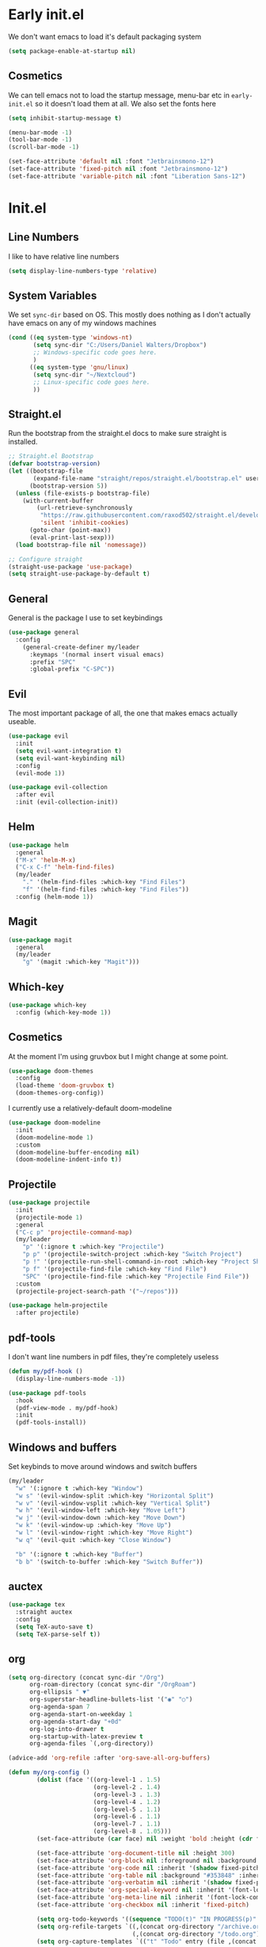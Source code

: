 * Early init.el
:PROPERTIES:
:header-args: :tangle early-init.el
:END:

We don't want emacs to load it's default packaging system
#+begin_src emacs-lisp
  (setq package-enable-at-startup nil)
#+end_src

** Cosmetics
We can tell emacs not to load the startup message, menu-bar etc in
~early-init.el~ so it doesn't load them at all. We also set the fonts
here
#+begin_src emacs-lisp
  (setq inhibit-startup-message t)

  (menu-bar-mode -1)
  (tool-bar-mode -1)
  (scroll-bar-mode -1)

  (set-face-attribute 'default nil :font "Jetbrainsmono-12")
  (set-face-attribute 'fixed-pitch nil :font "Jetbrainsmono-12")
  (set-face-attribute 'variable-pitch nil :font "Liberation Sans-12")
#+end_src

* Init.el
:PROPERTIES:
:header-args: :tangle init.el
:END:
** Line Numbers
I like to have relative line numbers
#+begin_src emacs-lisp
  (setq display-line-numbers-type 'relative)
#+end_src

** System Variables
We set ~sync-dir~ based on OS. This mostly does nothing as I don't
actually have emacs on any of my windows machines
#+begin_src emacs-lisp
  (cond ((eq system-type 'windows-nt)
         (setq sync-dir "C:/Users/Daniel Walters/Dropbox")
         ;; Windows-specific code goes here.
         )
        ((eq system-type 'gnu/linux)
         (setq sync-dir "~/Nextcloud")
         ;; Linux-specific code goes here.
         ))
#+end_src

** Straight.el
Run the bootstrap from the straight.el docs to make sure straight is installed.
#+begin_src emacs-lisp
  ;; Straight.el Bootstrap
  (defvar bootstrap-version)
  (let ((bootstrap-file
         (expand-file-name "straight/repos/straight.el/bootstrap.el" user-emacs-directory))
        (bootstrap-version 5))
    (unless (file-exists-p bootstrap-file)
      (with-current-buffer
          (url-retrieve-synchronously
           "https://raw.githubusercontent.com/raxod502/straight.el/develop/install.el"
           'silent 'inhibit-cookies)
        (goto-char (point-max))
        (eval-print-last-sexp)))
    (load bootstrap-file nil 'nomessage))

  ;; Configure straight
  (straight-use-package 'use-package)
  (setq straight-use-package-by-default t)

#+end_src

** General
General is the package I use to set keybindings
#+begin_src emacs-lisp
  (use-package general
    :config
      (general-create-definer my/leader
        :keymaps '(normal insert visual emacs)
        :prefix "SPC"
        :global-prefix "C-SPC"))
#+end_src

** Evil
The most important package of all, the one that makes emacs actually useable.
#+begin_src emacs-lisp
  (use-package evil
    :init
    (setq evil-want-integration t)
    (setq evil-want-keybinding nil)
    :config
    (evil-mode 1))

  (use-package evil-collection
    :after evil
    :init (evil-collection-init))
#+end_src

** Helm
#+begin_src emacs-lisp
  (use-package helm
    :general
    ("M-x" 'helm-M-x)
    ("C-x C-f" 'helm-find-files)
    (my/leader
      "." '(helm-find-files :which-key "Find Files")
      "f" '(helm-find-files :which-key "Find Files"))
    :config (helm-mode 1))
#+end_src

** Magit
#+begin_src emacs-lisp
  (use-package magit
    :general
    (my/leader
      "g" '(magit :which-key "Magit")))
#+end_src

** Which-key
#+begin_src emacs-lisp
  (use-package which-key
    :config (which-key-mode 1))
#+end_src

** Cosmetics
At the moment I'm using gruvbox but I might change at some point.
#+begin_src emacs-lisp
  (use-package doom-themes
    :config
    (load-theme 'doom-gruvbox t)
    (doom-themes-org-config))
#+end_src

I currently use a relatively-default doom-modeline
#+begin_src emacs-lisp
  (use-package doom-modeline
    :init
    (doom-modeline-mode 1)
    :custom
    (doom-modeline-buffer-encoding nil)
    (doom-modeline-indent-info t))
#+end_src

** Projectile
#+begin_src emacs-lisp
  (use-package projectile
    :init
    (projectile-mode 1)
    :general
    ("C-c p" 'projectile-command-map)
    (my/leader
      "p" '(:ignore t :which-key "Projectile")
      "p p" '(projectile-switch-project :which-key "Switch Project")
      "p !" '(projectile-run-shell-command-in-root :which-key "Project Shell Command")
      "p f" '(projectile-find-file :which-key "Find File")
      "SPC" '(projectile-find-file :which-key "Projectile Find File"))
    :custom
    (projectile-project-search-path '("~/repos")))

  (use-package helm-projectile
    :after projectile)

#+end_src

** pdf-tools
I don't want line numbers in pdf files, they're completely useless
#+begin_src emacs-lisp
  (defun my/pdf-hook ()
    (display-line-numbers-mode -1))

  (use-package pdf-tools
    :hook
    (pdf-view-mode . my/pdf-hook)
    :init
    (pdf-tools-install))

#+end_src

** Windows and buffers
Set keybinds to move around windows and switch buffers
#+begin_src emacs-lisp
  (my/leader
    "w" '(:ignore t :which-key "Window")
    "w s" '(evil-window-split :which-key "Horizontal Split")
    "w v" '(evil-window-vsplit :which-key "Vertical Split")
    "w h" '(evil-window-left :which-key "Move Left")
    "w j" '(evil-window-down :which-key "Move Down")
    "w k" '(evil-window-up :which-key "Move Up")
    "w l" '(evil-window-right :which-key "Move Right")
    "w q" '(evil-quit :which-key "Close Window")

    "b" '(:ignore t :which-key "Buffer")
    "b b" '(switch-to-buffer :which-key "Switch Buffer"))

#+end_src

** auctex
#+begin_src emacs-lisp
  (use-package tex
    :straight auctex
    :config
    (setq TeX-auto-save t)
    (setq TeX-parse-self t))

#+end_src

** org
#+begin_src emacs-lisp
  (setq org-directory (concat sync-dir "/Org")
        org-roam-directory (concat sync-dir "/OrgRoam")
        org-ellipsis " ▼"
        org-superstar-headline-bullets-list '("◉" "○")
        org-agenda-span 7
        org-agenda-start-on-weekday 1
        org-agenda-start-day "+0d"
        org-log-into-drawer t
        org-startup-with-latex-preview t
        org-agenda-files `(,org-directory))
      
  (advice-add 'org-refile :after 'org-save-all-org-buffers)

  (defun my/org-config ()
          (dolist (face '((org-level-1 . 1.5)
                          (org-level-2 . 1.4)
                          (org-level-3 . 1.3)
                          (org-level-4 . 1.2)
                          (org-level-5 . 1.1)
                          (org-level-6 . 1.1)
                          (org-level-7 . 1.1)
                          (org-level-8 . 1.05)))
          (set-face-attribute (car face) nil :weight 'bold :height (cdr face)))

          (set-face-attribute 'org-document-title nil :height 300)
          (set-face-attribute 'org-block nil :foreground nil :background "#353848" :inherit 'fixed-pitch)
          (set-face-attribute 'org-code nil :inherit '(shadow fixed-pitch))
          (set-face-attribute 'org-table nil :background "#353848" :inherit '(shadow fixed-pitch))
          (set-face-attribute 'org-verbatim nil :inherit '(shadow fixed-pitch))
          (set-face-attribute 'org-special-keyword nil :inherit '(font-lock-comment-face fixed-pitch))
          (set-face-attribute 'org-meta-line nil :inherit '(font-lock-comment-face fixed-pitch))
          (set-face-attribute 'org-checkbox nil :inherit 'fixed-pitch)

          (setq org-todo-keywords '((sequence "TODO(t)" "IN PROGRESS(p)" "WAITING(w)" "|" "DONE(d!)" "CANCELLED(c!)")))
          (setq org-refile-targets `((,(concat org-directory "/archive.org") :maxlevel . 2)
                                     (,(concat org-directory "/todo.org") :maxlevel . 1)))
          (setq org-capture-templates `(("t" "Todo" entry (file ,(concat org-directory "/inbox.org")) "* TODO %?\n %U\n %a\n %i" :empty-lines 1))))

  (defun my/org-hook ()
    (variable-pitch-mode 1)
    (org-indent-mode)
    (display-line-numbers-mode -1)
    (org-fragtog-mode))


  (use-package org
    :straight (:type built-in)
    :hook
    (org-mode . my/org-hook)
    :config
    (my/org-config))

  (use-package org-fragtog)
#+end_src

